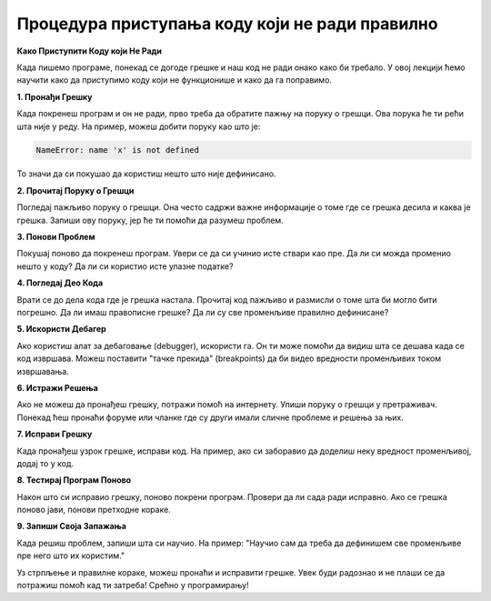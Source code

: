 Процедура приступања коду који не ради правилно
===============================================

**Како Приступити Коду који Не Ради**

Када пишемо програме, понекад се догоде грешке и наш код не ради онако како би требало. У овој лекцији ћемо научити како да приступимо коду који не функционише и како да га поправимо.


**1. Пронађи Грешку**

Када покренеш програм и он не ради, прво треба да обратите пажњу на поруку о грешци. Ова порука ће ти рећи шта није у реду. На пример, можеш добити поруку као што је:

.. code-block:: python

   NameError: name 'x' is not defined

То значи да си покушао да користиш нешто што није дефинисано.


**2. Прочитај Поруку о Грешци**

Погледај пажљиво поруку о грешци. Она често садржи важне информације о томе где се грешка десила и каква је грешка. Запиши ову поруку, јер ће ти помоћи да разумеш проблем.



**3. Понови Проблем**

Покушај поново да покренеш програм. Увери се да си учинио исте ствари као пре. Да ли си можда променио нешто у коду? Да ли си користио исте улазне податке?



**4. Погледај Део Кода**

Врати се до дела кода где је грешка настала. Прочитај код пажљиво и размисли о томе шта би могло бити погрешно. Да ли имаш правописне грешке? Да ли су све променљиве правилно дефинисане?



**5. Искористи Дебагер**

Ако користиш алат за дебаговање (debugger), искористи га. Он ти може помоћи да видиш шта се дешава када се код извршава. Можеш поставити "тачке прекида" (breakpoints) да би видео вредности променљивих током извршавања.



**6. Истражи Решења**

Ако не можеш да пронађеш грешку, потражи помоћ на интернету. Упиши поруку о грешци у претраживач. Понекад ћеш пронаћи форуме или чланке где су други имали сличне проблеме и решења за њих.



**7. Исправи Грешку**

Када пронађеш узрок грешке, исправи код. На пример, ако си заборавио да доделиш неку вредност променљивој, додај то у код.



**8. Тестирај Програм Поново**

Након што си исправио грешку, поново покрени програм. Провери да ли сада ради исправно. Ако се грешка поново јави, понови претходне кораке.



**9. Запиши Своја Запажања**

Када решиш проблем, запиши шта си научио. На пример: "Научио сам да треба да дефинишем све променљиве пре него што их користим."



Уз стрпљење и правилне кораке, можеш пронаћи и исправити грешке. Увек буди радознао и не плаши се да потражиш помоћ кад ти затреба! Срећно у програмирању!